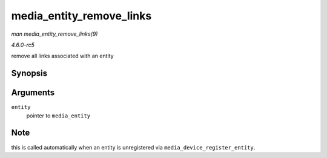 .. -*- coding: utf-8; mode: rst -*-

.. _API-media-entity-remove-links:

=========================
media_entity_remove_links
=========================

*man media_entity_remove_links(9)*

*4.6.0-rc5*

remove all links associated with an entity


Synopsis
========

.. c:function:: void media_entity_remove_links( struct media_entity * entity )

Arguments
=========

``entity``
    pointer to ``media_entity``


Note
====

this is called automatically when an entity is unregistered via
``media_device_register_entity``.


.. ------------------------------------------------------------------------------
.. This file was automatically converted from DocBook-XML with the dbxml
.. library (https://github.com/return42/sphkerneldoc). The origin XML comes
.. from the linux kernel, refer to:
..
.. * https://github.com/torvalds/linux/tree/master/Documentation/DocBook
.. ------------------------------------------------------------------------------
